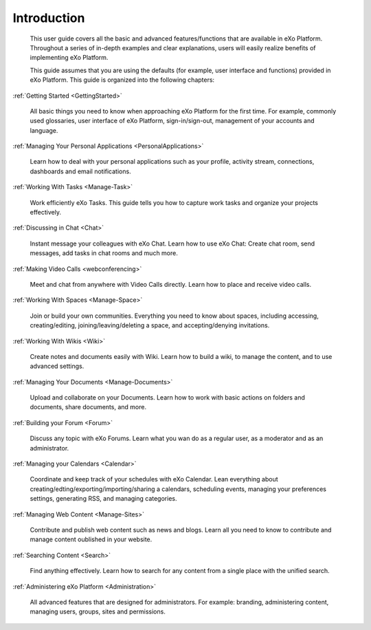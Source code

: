 ################
Introduction
################


    This user guide covers all the basic and advanced features/functions
    that are available in eXo Platform. Throughout a series of in-depth
    examples and clear explanations, users will easily realize benefits
    of implementing eXo Platform.

    This guide assumes that you are using the defaults (for example,
    user interface and functions) provided in eXo Platform. This guide 
    is organized into the following chapters:
    
:ref:`Getting Started <GettingStarted>`

       All basic things you need to know when approaching
       eXo Platform for the first time. For example, commonly used
       glossaries, user interface of eXo Platform, sign-in/sign-out, management of
       your accounts and language.

:ref:`Managing Your Personal Applications <PersonalApplications>`

       Learn how to deal with your personal applications such as your profile, activity stream, connections,
       dashboards and email notifications.

:ref:`Working With Tasks <Manage-Task>`

       Work efficiently eXo Tasks. This guide tells you how to capture work tasks and organize your projects
       effectively.

:ref:`Discussing in Chat <Chat>`

       Instant message your colleagues with eXo Chat. Learn  how to use eXo Chat: Create chat room, send messages, add tasks in chat rooms and much more.
       
:ref:`Making Video Calls <webconferencing>`

       Meet and chat from anywhere with Video Calls directly. Learn how to place and receive video calls.       

:ref:`Working With Spaces <Manage-Space>`

       Join or build your own communities. Everything you need to know about spaces, including accessing, creating/editing,
       joining/leaving/deleting a space, and accepting/denying
       invitations.

:ref:`Working With Wikis <Wiki>`

       Create notes and documents easily with Wiki. Learn how to build a wiki, to manage the content, and to use
       advanced settings.
       
:ref:`Managing Your Documents <Manage-Documents>`

       Upload and collaborate on your Documents. Learn how to work  with basic actions on folders and documents, share documents, and more.

:ref:`Building your Forum <Forum>`

	Discuss any topic with eXo Forums. Learn what you wan do as a regular user, as a moderator and as an administrator.

:ref:`Managing your Calendars <Calendar>`

	Coordinate and keep track of your schedules with eXo Calendar. Lean everything about creating/edting/exporting/importing/sharing a calendars, scheduling events, managing your preferences settings, generating RSS, and managing categories. 

:ref:`Managing Web Content <Manage-Sites>`

	Contribute and publish web content such as news and blogs. Learn all you need to know to contribute and manage content oublished in your website.
	
:ref:`Searching Content <Search>`

	Find anything effectively. Learn how to search for any content from a single place with the unified search. 
	
:ref:`Administering eXo Platform <Administration>`

	All advanced features that are designed for administrators. For example: branding, administering content, managing users, groups, sites and permissions.
